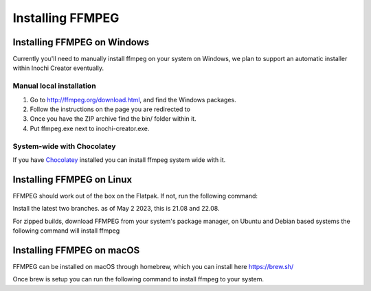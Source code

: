 =================
Installing FFMPEG
=================


Installing FFMPEG on Windows
----------------------------

Currently you'll need to manually install ffmpeg on your system on Windows, we plan to support an automatic installer within Inochi Creator eventually.

Manual local installation
~~~~~~~~~~~~~~~~~~~~~~~~~~

1. Go to http://ffmpeg.org/download.html, and find the Windows packages.
2. Follow the instructions on the page you are redirected to
3. Once you have the ZIP archive find the bin/ folder within it.
4. Put ffmpeg.exe next to inochi-creator.exe.

System-wide with Chocolatey
~~~~~~~~~~~~~~~~~~~~~~~~~~~

If you have `Chocolatey <https://docs.chocolatey.org/en-us/choco/setup>`__ installed you can install ffmpeg system wide with it.

.. code-block:: 
    :linenos:
    
    choco install ffmpeg 

Installing FFMPEG on Linux
--------------------------

FFMPEG should work out of the box on the Flatpak. If not, run the following command:

.. code-block::
    :lineos:
    
    `flatpak install flathub org.freedesktop.Platform.ffmpeg-full
    
Install the latest two branches. as of May 2 2023, this is 21.08 and 22.08.

For zipped builds, download FFMPEG from your system's package manager, on Ubuntu and Debian based systems the following command will install ffmpeg

.. code-block:: 
    :linenos:

    sudo apt install ffmpeg

Installing FFMPEG on macOS
--------------------------
FFMPEG can be installed on macOS through homebrew, which you can install here https://brew.sh/

Once brew is setup you can run the following command to install ffmpeg to your system.

.. code-block:: 
    :linenos:

    brew install ffmpeg
